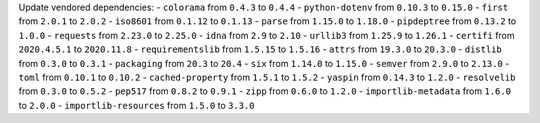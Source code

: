 Update vendored dependencies:
- ``colorama`` from ``0.4.3`` to ``0.4.4``
- ``python-dotenv`` from ``0.10.3`` to ``0.15.0``
- ``first`` from ``2.0.1`` to ``2.0.2``
- ``iso8601`` from ``0.1.12`` to ``0.1.13``
- ``parse`` from ``1.15.0`` to ``1.18.0``
- ``pipdeptree`` from ``0.13.2`` to ``1.0.0``
- ``requests`` from ``2.23.0`` to ``2.25.0``
- ``idna`` from ``2.9`` to ``2.10``
- ``urllib3`` from ``1.25.9`` to ``1.26.1``
- ``certifi`` from ``2020.4.5.1`` to ``2020.11.8``
- ``requirementslib`` from ``1.5.15`` to ``1.5.16``
- ``attrs`` from ``19.3.0`` to ``20.3.0``
- ``distlib`` from ``0.3.0`` to ``0.3.1``
- ``packaging`` from ``20.3`` to ``20.4``
- ``six`` from ``1.14.0`` to ``1.15.0``
- ``semver`` from ``2.9.0`` to ``2.13.0``
- ``toml`` from ``0.10.1`` to ``0.10.2``
- ``cached-property`` from ``1.5.1`` to ``1.5.2``
- ``yaspin`` from ``0.14.3`` to ``1.2.0``
- ``resolvelib`` from ``0.3.0`` to ``0.5.2``
- ``pep517`` from ``0.8.2`` to ``0.9.1``
- ``zipp`` from ``0.6.0`` to ``1.2.0``
- ``importlib-metadata`` from ``1.6.0`` to ``2.0.0``
- ``importlib-resources`` from ``1.5.0`` to ``3.3.0``
